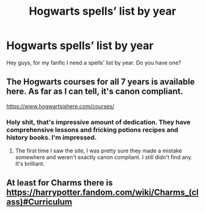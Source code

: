 #+TITLE: Hogwarts spells’ list by year

* Hogwarts spells’ list by year
:PROPERTIES:
:Author: Ramo1597
:Score: 2
:DateUnix: 1590276032.0
:DateShort: 2020-May-24
:FlairText: Request
:END:
Hey guys, for my fanfic I need a spells' list by year. Do you have one?


** The Hogwarts courses for all 7 years is available here. As far as I can tell, it's canon compliant.

[[https://www.hogwartsishere.com/courses/]]
:PROPERTIES:
:Score: 4
:DateUnix: 1590298297.0
:DateShort: 2020-May-24
:END:

*** Holy shit, that's impressive amount of dedication. They have comprehensive lessons and fricking potions recipes and history books. I'm impressed.
:PROPERTIES:
:Author: JaimeJabs
:Score: 2
:DateUnix: 1590355811.0
:DateShort: 2020-May-25
:END:

**** The first time I saw the site, I was pretty sure they made a mistake somewhere and weren't exactly canon compliant. I still didn't find any. It's brilliant.
:PROPERTIES:
:Score: 1
:DateUnix: 1590368097.0
:DateShort: 2020-May-25
:END:


** At least for Charms there is [[https://harrypotter.fandom.com/wiki/Charms_(class)#Curriculum]]
:PROPERTIES:
:Author: ceplma
:Score: 2
:DateUnix: 1590276222.0
:DateShort: 2020-May-24
:END:
